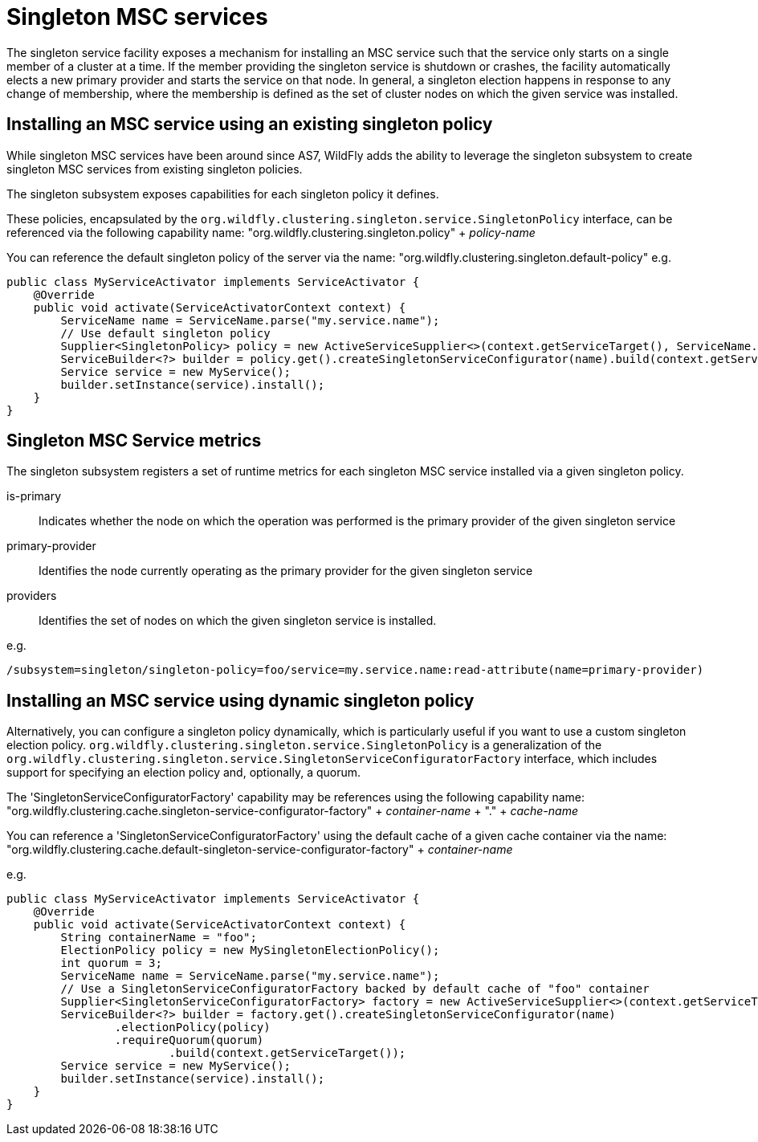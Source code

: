 [[Singleton_MSC_services]]
= Singleton MSC services

The singleton service facility exposes a mechanism for installing an MSC service such that the service only starts on a single member of a cluster at a time.
If the member providing the singleton service is shutdown or crashes, the facility automatically elects a new primary provider and starts the service on that node.
In general, a singleton election happens in response to any change of membership, where the membership is defined as the set of cluster nodes on which the given service was installed.

[[installing-an-msc-service-using-an-existing-singleton-policy]]
== Installing an MSC service using an existing singleton policy

While singleton MSC services have been around since AS7, WildFly adds the ability to leverage the singleton subsystem to create singleton MSC services from existing singleton policies.

The singleton subsystem exposes capabilities for each singleton policy it defines. 

These policies, encapsulated by the `org.wildfly.clustering.singleton.service.SingletonPolicy` interface, can be referenced via the following capability name:
"org.wildfly.clustering.singleton.policy" + _policy-name_

You can reference the default singleton policy of the server via the name:
"org.wildfly.clustering.singleton.default-policy"
e.g.

[source,java,options="nowrap"]
----
public class MyServiceActivator implements ServiceActivator {
    @Override
    public void activate(ServiceActivatorContext context) {
        ServiceName name = ServiceName.parse("my.service.name");
        // Use default singleton policy
        Supplier<SingletonPolicy> policy = new ActiveServiceSupplier<>(context.getServiceTarget(), ServiceName.parse(SingletonDefaultRequirement.SINGLETON_POLICY.getName()));
        ServiceBuilder<?> builder = policy.get().createSingletonServiceConfigurator(name).build(context.getServiceTarget());
        Service service = new MyService();
        builder.setInstance(service).install();
    }
}
----


[[singleton-msc-service-metrics]]
== Singleton MSC Service metrics ==

The singleton subsystem registers a set of runtime metrics for each singleton MSC service installed via a given singleton policy.

is-primary:: Indicates whether the node on which the operation was performed is the primary provider of the given singleton service
primary-provider:: Identifies the node currently operating as the primary provider for the given singleton service
providers:: Identifies the set of nodes on which the given singleton service is installed.

e.g.

----
/subsystem=singleton/singleton-policy=foo/service=my.service.name:read-attribute(name=primary-provider)
----


[[installing-an-msc-service-using-dynamic-singleton-policy]]
== Installing an MSC service using dynamic singleton policy

Alternatively, you can configure a singleton policy dynamically, which is particularly useful if you want to use a custom singleton election policy.
`org.wildfly.clustering.singleton.service.SingletonPolicy` is a generalization of the `org.wildfly.clustering.singleton.service.SingletonServiceConfiguratorFactory` interface,
which includes support for specifying an election policy and, optionally, a quorum.

The 'SingletonServiceConfiguratorFactory' capability may be references using the following capability name:
"org.wildfly.clustering.cache.singleton-service-configurator-factory" + _container-name_ + "." + _cache-name_

You can reference a 'SingletonServiceConfiguratorFactory' using the default cache of a given cache container via the name:
"org.wildfly.clustering.cache.default-singleton-service-configurator-factory" + _container-name_

e.g.

[source,java,options="nowrap"]
----
public class MyServiceActivator implements ServiceActivator {
    @Override
    public void activate(ServiceActivatorContext context) {
        String containerName = "foo";
        ElectionPolicy policy = new MySingletonElectionPolicy();
        int quorum = 3;
        ServiceName name = ServiceName.parse("my.service.name");
        // Use a SingletonServiceConfiguratorFactory backed by default cache of "foo" container
        Supplier<SingletonServiceConfiguratorFactory> factory = new ActiveServiceSupplier<>(context.getServiceTarget(), ServiceName.parse(SingletonDefaultCacheRequirement.SINGLETON_SERVICE_CONFIGURATOR_FACTORY.resolve(containerName).getName()));
        ServiceBuilder<?> builder = factory.get().createSingletonServiceConfigurator(name)
                .electionPolicy(policy)
                .requireQuorum(quorum)
        		.build(context.getServiceTarget());
        Service service = new MyService();
        builder.setInstance(service).install();
    }
}
----
